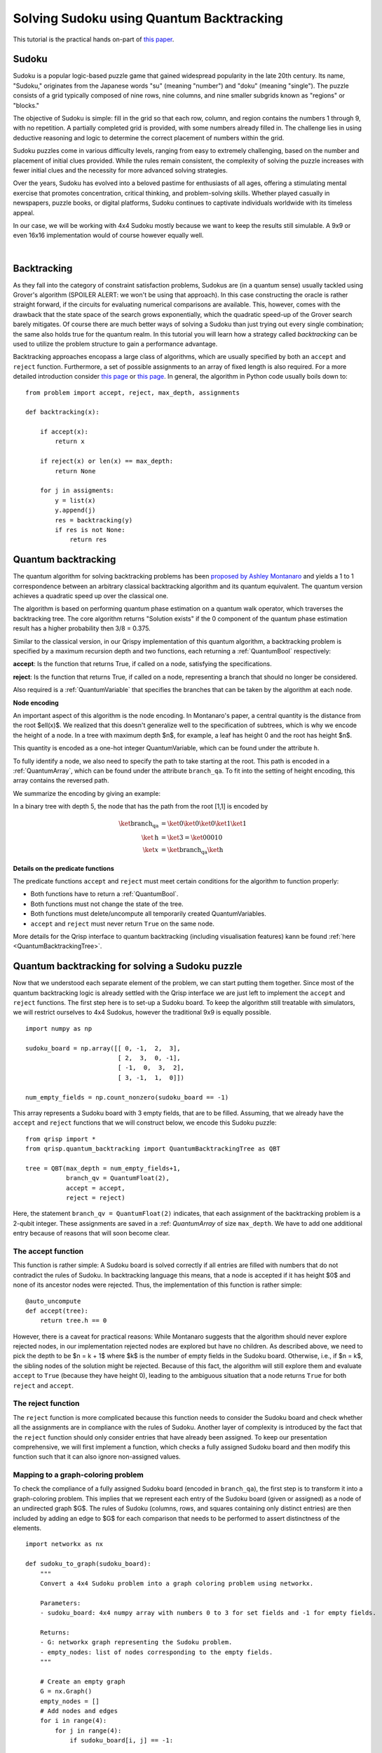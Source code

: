 Solving Sudoku using Quantum Backtracking
=========================================
.. _sudoku:

This tutorial is the practical hands on-part of `this paper <https://arxiv.org/abs/2402.10060>`_.

Sudoku
------

Sudoku is a popular logic-based puzzle game that gained widespread popularity in the late 20th century. Its name, "Sudoku," originates from the Japanese words "su" (meaning "number") and "doku" (meaning "single"). The puzzle consists of a grid typically composed of nine rows, nine columns, and nine smaller subgrids known as "regions" or "blocks."

The objective of Sudoku is simple: fill in the grid so that each row, column, and region contains the numbers 1 through 9, with no repetition. A partially completed grid is provided, with some numbers already filled in. The challenge lies in using deductive reasoning and logic to determine the correct placement of numbers within the grid.

Sudoku puzzles come in various difficulty levels, ranging from easy to extremely challenging, based on the number and placement of initial clues provided. While the rules remain consistent, the complexity of solving the puzzle increases with fewer initial clues and the necessity for more advanced solving strategies.

Over the years, Sudoku has evolved into a beloved pastime for enthusiasts of all ages, offering a stimulating mental exercise that promotes concentration, critical thinking, and problem-solving skills. Whether played casually in newspapers, puzzle books, or digital platforms, Sudoku continues to captivate individuals worldwide with its timeless appeal.

In our case, we will be working with 4x4 Sudoku mostly because we want to keep the results still simulable. A 9x9 or even 16x16 implementation would of course however equally well.

|

.. image:: ./sudoku.png
   :width: 400
   :alt: Sudoku
   :align: center


Backtracking
------------

As they fall into the category of constraint satisfaction problems, Sudokus are (in a quantum sense) usually tackled using Grover's algorithm (SPOILER ALERT: we won't be using that approach). In this case constructing the oracle is rather straight forward, if the circuits for evaluating numerical comparisons are available. This, however, comes with the drawback that the state space of the search grows exponentially, which the quadratic speed-up of the Grover search barely mitigates. Of course there are much better ways of solving a Sudoku than just trying out every single combination; the same also holds true for the quantum realm. In this tutorial you will learn how a strategy called *backtracking* can be used to utilize the problem structure to gain a performance advantage.

Backtracking approaches encopass a large class of algorithms, which are usually specified by both an ``accept`` and ``reject`` function. Furthermore, a set of possible assignments to an array of fixed length is also required. For a more detailed introduction consider `this page <https://www.geeksforgeeks.org/introduction-to-backtracking-data-structure-and-algorithm-tutorials/>`_ or `this page <https://en.wikipedia.org/wiki/Backtracking>`_. In general, the algorithm in Python code usually boils down to:

::

    from problem import accept, reject, max_depth, assignments

    def backtracking(x):

        if accept(x):
            return x

        if reject(x) or len(x) == max_depth:
            return None

        for j in assigments:
            y = list(x)
            y.append(j)
            res = backtracking(y)
            if res is not None:
                return res

Quantum backtracking
--------------------

The quantum algorithm for solving backtracking problems has been
`proposed by Ashley Montanaro <https://arxiv.org/abs/1509.02374>`_ and yields
a 1 to 1 correspondence between an arbitrary classical backtracking algorithm
and its quantum equivalent. The quantum version achieves a quadratic speed up
over the classical one.

The algorithm is based on performing quantum phase estimation on a quantum walk
operator, which traverses the backtracking tree. The core algorithm returns
"Solution exists" if the 0 component of the quantum phase estimation result
has a higher probability then 3/8 = 0.375.

Similar to the classical version, in our Qrispy implementation of this quantum
algorithm, a backtracking problem is specified by a maximum recursion depth
and two functions, each returning a :ref:`QuantumBool` respectively:

**accept**: Is the function that returns True, if called on a node, satisfying the
specifications.

**reject**: Is the function that returns True, if called on a node, representing a
branch that should no longer be considered.

Also required is a :ref:`QuantumVariable` that specifies the branches
that can be taken by the algorithm at each node.

**Node encoding**

An important aspect of this algorithm is the node encoding. In Montanaro's
paper, a central quantity is the distance from the root $\ell(x)$. We realized that this
doesn't generalize well to the specification of subtrees, which is why
we encode the height of a node. In a tree with maximum depth $n$, for example, a leaf has height 0 and the root has height $n$.

This quantity is encoded as a one-hot integer QuantumVariable, which can be
found under the attribute ``h``.

To fully identify a node, we also need to specify the path to take starting
at the root. This path is encoded in a :ref:`QuantumArray`, which can be found
under the attribute ``branch_qa``. To fit into the setting of height encoding,
this array contains the reversed path.

We summarize the encoding by giving an example:
    
In a binary tree with depth 5, the node that has the path from the root [1,1]
is encoded by

.. math::
    
    \begin{align}
    \ket{\text{branch_qa}} &= \ket{0}\ket{0}\ket{0}\ket{1}\ket{1}\\
    \ket{\text{h}} &= \ket{3} = \ket{00010}\\
    \ket{x} &= \ket{\text{branch_qa}}\ket{\text{h}}
    \end{align}


**Details on the predicate functions**

The predicate functions ``accept`` and ``reject`` must meet certain conditions
for the algorithm to function properly:
    
* Both functions have to return a :ref:`QuantumBool`.
* Both functions must not change the state of the tree.
* Both functions must delete/uncompute all temporarily created QuantumVariables.
* ``accept`` and ``reject`` must never return ``True`` on the same node.

More details for the Qrisp interface to quantum backtracking (including visualisation features) kann be found :ref:`here <QuantumBacktrackingTree>`.

Quantum backtracking for solving a Sudoku puzzle
------------------------------------------------

Now that we understood each separate element of the problem, we can start putting them together. Since most of the quantum backtracking logic is already settled with the Qrisp interface we are just left to implement the ``accept`` and ``reject`` functions.
The first step here is to set-up a Sudoku board. To keep the algorithm still treatable with simulators, we will restrict ourselves to 4x4 Sudokus, however the traditional 9x9 is equally possible.

::

    import numpy as np
    
    sudoku_board = np.array([[ 0, -1,  2,  3],
                             [ 2,  3,  0, -1],
                             [ -1,  0,  3,  2],
                             [ 3, -1,  1,  0]])
                             
    num_empty_fields = np.count_nonzero(sudoku_board == -1)

This array represents a Sudoku board with 3 empty fields, that are to be filled. Assuming, that we already have the ``accept`` and ``reject`` functions that we will construct below, we encode this Sudoku puzzle:

::

    from qrisp import *
    from qrisp.quantum_backtracking import QuantumBacktrackingTree as QBT

    tree = QBT(max_depth = num_empty_fields+1,
               branch_qv = QuantumFloat(2),
               accept = accept,
               reject = reject)


Here, the statement ``branch_qv = QuantumFloat(2)`` indicates, that each assignment of the backtracking problem is a 2-qubit integer. These assignments are saved in a :ref: `QuantumArray` of size ``max_depth``. We have to add one additional entry because of reasons that will soon become clear.

The accept function
^^^^^^^^^^^^^^^^^^^

This function is rather simple: A Sudoku board is solved correctly if all entries are filled with numbers that do not contradict the rules of Sudoku. In backtracking language this means, that a node is accepted if it has height $0$ and none of its ancestor nodes were rejected. Thus, the implementation of this function is rather simple:

::
    
    @auto_uncompute    
    def accept(tree):
        return tree.h == 0

However, there is a caveat for practical reasons: While Montanaro suggests that the algorithm should never explore rejected nodes, in our implementation rejected nodes are explored but have no children. As described above, we need to pick the depth to be $n = k + 1$ where $k$ is the number of empty fields in the Sudoku board. Otherwise, i.e., if $n = k$, the sibling nodes of the solution might be rejected. Because of this fact, the algorithm will still explore them and evaluate ``accept`` to ``True`` (because they have height 0), leading to the ambiguous situation that a node returns ``True`` for both ``reject`` and ``accept``.

The reject function
^^^^^^^^^^^^^^^^^^^

The ``reject`` function is more complicated because this function needs to consider the Sudoku board and check whether all the assignments are in compliance with the rules of Sudoku. Another layer of complexity is introduced by the fact that the ``reject`` function should only consider entries that have already been assigned. To keep our presentation comprehensive, we will first implement a function, which checks a fully assigned Sudoku board and then modify this function such that it can also ignore non-assigned values.

Mapping to a graph-coloring problem
^^^^^^^^^^^^^^^^^^^^^^^^^^^^^^^^^^^

To check the compliance of a fully assigned Sudoku board (encoded in ``branch_qa``), the first step is to transform it into a graph-coloring problem. This implies that we represent each entry of the Sudoku board (given or assigned) as a node of an undirected graph $G$. The rules of Sudoku (columns, rows, and squares containing only distinct entries) are then included by adding an edge to $G$ for each comparison that needs to be performed to assert distinctness of the elements.


::

    import networkx as nx
    
    def sudoku_to_graph(sudoku_board):
        """
        Convert a 4x4 Sudoku problem into a graph coloring problem using networkx.

        Parameters:
        - sudoku_board: 4x4 numpy array with numbers 0 to 3 for set fields and -1 for empty fields.

        Returns:
        - G: networkx graph representing the Sudoku problem.
        - empty_nodes: list of nodes corresponding to the empty fields.
        """

        # Create an empty graph
        G = nx.Graph()
        empty_nodes = []
        # Add nodes and edges
        for i in range(4):
            for j in range(4):
                if sudoku_board[i, j] == -1:
                    
                    # Add node for each empty cell
                    node = (i, j)
                    empty_nodes.append(node)
                    G.add_node(node)

                    # Connect to nodes in the same row
                    for k in range(4):
                        if k != j:
                            
                            # This distincts, wether it is a quantum-quantum or a 
                            # classical quantum comparison.
                            # Multiple classical-quantum comparisons can be executed
                            # in a single QuantumDictionary call
                            if sudoku_board[i,k] == -1:
                                G.add_edge(node, (i, k), edge_type = "qq")
                            else:
                                G.add_edge(node, (i, k), edge_type = "cq")

                    # Connect to nodes in the same column
                    for k in range(4):
                        if k != i:
                            if sudoku_board[k,j] == -1:
                                G.add_edge(node, (k, j), edge_type = "qq")
                            else:
                                G.add_edge(node, (k, j), edge_type = "cq")
                            
                    # Connect to nodes in the same 2x2 subgrid
                    subgrid_start_row = (i // 2) * 2
                    subgrid_start_col = (j // 2) * 2
                    for k in range(subgrid_start_row, subgrid_start_row + 2):
                        for l in range(subgrid_start_col, subgrid_start_col + 2):
                            if (k, l) != node:
                                if sudoku_board[k,l] == -1:
                                    G.add_edge(node, (k, l), edge_type = "qq")
                                else:
                                    G.add_edge(node, (k, l), edge_type = "cq")
        return G, empty_nodes


For obvious reasons, we add an edge only if at least one of the participating nodes represents an assigned field. Furthermore, we distinguish between quantum-quantum edges, i.e., a comparison between two empty fields,  and classical-quantum edges. This is because for any given node the latter type can be batched together into a single :ref:`QuantumDictionary` call. To capture this fact, we write a helper function, which extracts the comparisons in the following form:

* quantum-quantum comparisons in the form ``list[(int, int)]`` where the integers indicate the position of the corresponding empty field
* classical-quantum comparisons in the form ``dict({int : list[int]})``. Here the keys of the dictionary indicate the position of the corresponding empty field and the values are the list of numbers to compare to.

::

    def extract_comparisons(sudoku_board):
        """
        Takes a Sudoku board in the form of a numpy array
        where the empty fields are indicated by the value -1.

        Returns two lists:
        1. The quantum-quantum comparisons in the form of a list[(int, int)]
        2. The batched classical-quantum comparisons in the form dict({int : list[int]})
        """

        num_empty_fields = np.count_nonzero(sudoku_board == -1)

        # Generate the comparison graph
        graph, empty_nodes = sudoku_to_graph(sudoku_board)
        
        # Generate the list of required comparisons

        # This dictionary contains the classical-quantum comparisons for each
        # quantum entry
        cq_checks = {q_assignment_index : [] for q_assignment_index in range(num_empty_fields)}

        # This dictionary contains the quantum-quantum comparisons as tuples
        qq_checks = []

        # Each edge of the graph corresponds to a comparison.
        # We therefore iterate over the edges distinguish between the classical-quantum
        # and quantum-quantum comparisons

        for edge in graph.edges():
            edge_type = graph.get_edge_data(*edge)["edge_type"]

            # Append the quantum-quantum comparison to the corresponding list
            if edge_type == "qq":
                assigment_index_0 = empty_nodes.index(edge[0])
                assigment_index_1 = empty_nodes.index(edge[1])
                
                qq_checks.append((assigment_index_0, assigment_index_1))

            # Append the classical quantum comparison to the corresponding dictionary
            elif edge_type == "cq":
                
                if sudoku_board[edge[1]] == -1:
                    q_assignment_index = empty_nodes.index(edge[1])
                    cq_checks[q_assignment_index].append(sudoku_board[edge[0]])
                else:
                    q_assignment_index = empty_nodes.index(edge[0])
                    cq_checks[q_assignment_index].append(sudoku_board[edge[1]])

        return qq_checks, cq_checks

Evaluating the comparisons
^^^^^^^^^^^^^^^^^^^^^^^^^^

The next step is to evaluate the comparisons to check for element distinctness. This means that we iterate over the edges of the graph and compute a :ref:`QuantumBool` for each edge indicating distinctness of the two connected nodes.
For this, we distinguish between the quantum-quantum and the classical-quantum comparison cases. For the first case, we simply call the ``==`` operator on the two participating quantum variables to compute the comparison :ref:`QuantumBool`. 

::

    def eval_qq_checks( qq_checks, 
                        q_assigments):
        """
        Batched cq_checks is a list of the form

        [(int, int)]
        
        Where each tuple entry corresponds the index
        of the quantum value that should be compared.
        q_assigments is a QuantumArray of QuantumFloats,
        containing the assignments of the Sudoku field.
        """
        # Create result list
        res_qbls = []

        # Iterate over all comparison tuples 
        # to evaluate the comparisons.
        for ind_0, ind_1 in qq_checks:
            # Evaluate the comparison
            eq_qbl = (q_assigments[ind_0] ==
                      q_assigments[ind_1])
            res_qbls.append(eq_qbl)

        # Return results
        return res_qbls
        
We test the functionality: 

::
    
    q_assigments = QuantumArray(qtype = QuantumFloat(2), shape = (3,))

    q_assigments[:] = [3,2,3]

    comparison_bools = eval_qq_checks([(0,1), (0,2), (1,2)], q_assigments)

    for qbl in comparison_bools: 
        print(qbl)
    
    # Yields
    #{False: 1.0}
    #{True: 1.0}
    #{False: 1.0}


As mentioned earlier, classical-quantum comparisons can be batched together to be evaluated in a single function call. This is performed using the :ref:`QuantumDictionary` class. For this, we create a function that receives a :ref:`QuantumVariable` and a list of classical values and returns a :ref:`QuantumBool` indicating, whether the quantum value is contained in the classical list:

::
    
    def cq_eq_check(q_value, cl_values):
        """
        Receives a QuantumVariable and a list of classical
        values and returns a QuantumBool, indicating whether
        the value of the QuantumVariable is contained in the
        list of classical values
        """
        
        if len(cl_values) == 0:
            # If there are no values to compare with, we
            # return False
            return QuantumBool()
            
        # Create dictionary
        qd = QuantumDictionary(return_type = QuantumBool())

        # Determine the values that q_value can assume
        value_range = [q_value.decoder(i) for i in range(2**q_value.size)]
        
        # Fill dictionary with entries
        for value in value_range:
            if value in cl_values:
                qd[value] = True
            else:
                qd[value] = False

        # Evaluate dictionary with quantum value
        return qd[q_value]

We test the functionality: 

::

    q_value = QuantumFloat(2)
    q_value[:] = {0 : 1/2**0.5, 1 : 1/2**0.5}
    cl_values = [1,2,3]
    
    res_qbl = cq_eq_check(q_value, cl_values)
    
    print(res_qbl.qs.statevector())
    # sqrt(2)*(|0>*|False> + |1>*|True>)/2


The next step is to write a function, which performs multiple of these checks and returns a list of :ref:`QuantumBool` similar to the quantum-quantum case.

::

    def eval_cq_checks( batched_cq_checks, 
                        q_assigments):
        """
        Batched cq_checks is a dictionary of the form
        
        {int : list[int]}
        
        Where each key/value pair corresponds to 
        one batched quantum-classical comparison.
        The keys represent the the quantum values 
        as indices of q_assigments and the values
        are the list of classical values that 
        the quantum value should be compared with.
        q_assigments and height are the quantum values
        that specify the state of the tree.
        """
        # Create result list
        res_qbls = []

        # Iterate over all key/value pairs to evaluate
        # the comparisons.
        for key, value in batched_cq_checks.items():
            # Evaluate the comparison
            eq_qbl = cq_eq_check(q_assigments[key], 
                                 value)
            res_qbls.append(eq_qbl)

        # Return results
        return res_qbls

We test the functionality: 

::

    q_assigments = QuantumArray(qtype = QuantumFloat(2), shape = (3,))
    q_assigments[:] = np.arange(3)
    
    res_qbls = eval_cq_checks({0: [1,2,3], 1 : [1,2,3], 2 : [1,2,3]}, q_assigments)
    
    for qbl in res_qbls:
        print(qbl)
    # Yields
    # {False: 1.0}
    # {True: 1.0}
    # {True: 1.0}
 

We can now write the function that checks the Sudoku board.
        
::

    def check_sudoku_assignments(sudoku_board, q_assigments):
        """
        Takes a Sudoku board in the form of a numpy array
        where the empty fields are indicated by the value -1.
        
        Furthermore, q_assigments is a QuantumArray of type
        type QuantumFloat, describing the assignments.
        
        The function returns a QuantumBool, indicating whether
        the assigments are a valid Sudoku solution.
        """
        
        num_empty_fields = np.count_nonzero(sudoku_board == -1)
        
        if num_empty_fields != len(q_assigments):
            raise Exception("Number of empty field and length of assigment array disagree.")
        
        # Generate the comparisons
        qq_checks, cq_checks = extract_comparisons(sudoku_board)
        
        # Evaluate the comparisons
        comparison_qbls = []
        
        # quantum-quantum
        comparison_qbls += eval_qq_checks(qq_checks, q_assigments)
        
        # classical-quantum
        comparison_qbls += eval_cq_checks(cq_checks, q_assigments)
        
        # Allocate result
        sudoku_valid = QuantumBool()
        
        # Compute the result
        mcx(comparison_qbls, sudoku_valid, ctrl_state = 0, method = "balauca")
        
        return sudoku_valid
        
        
We test the functionality: 

::

    q_assignments = QuantumArray(qtype = QuantumFloat(2), shape = (4,))
    q_assignments[:] = [1,1,1,2]

    sudoku_check = check_sudoku_assignments(sudoku_board, q_assignments)
    print(sudoku_check)
    # Yields {True: 1.0}
    
    # Another check
    
    q_assignments = QuantumArray(qtype = QuantumFloat(2), shape = (4,))
    q_assignments[:] = [1,2,1,0]

    sudoku_check = check_sudoku_assignments(sudoku_board, q_assignments)
    print(sudoku_check)
    # Yields {False: 1.0}


So far so good! This could have already been used in a Grover based implementation, but as discussed before, we want to utilize the **structure** of the problem!

Adaptation for Quantum Backtracking
-----------------------------------

As this is a backtracking implementation, our Sudoku compliance check also has to understand that the results of certain comparisons should be ignored, since the corresponding fields are not assigned yet. For example, consider a Sudoku field with 4 empty fields, where only one field has been assigned so far. In our implementation of the algorithm, the empty fields are encoded as zeros in ``branch_qa`` and we only know that they are not assigned yet by considering the height :ref:`QuantumVariable`. The implementation of the Sudoku-check algorithm given above would therefore return "not valid" for almost every single node, because it assumes that the 3 remaining empty fields carry the value 0 even though in reality they have not been assigned yet. Because of that we need to also take the value of the height variable ``h`` into consideration, describing the height of the node in the :ref:`QuantumBacktrackingTree`.

Fortunately, the one-hot encoding of this variable makes this rather easy: The value that has been assigned most recently is indicated by the corresponding qubit in ``h`` being in the $\ket{1}$ state. For example, in a tree of maximum depth 5, if the ``branch_qa`` entry with height 3 has been assigned recently, ``h`` will be in the state $000100$. The next assignment would then be height 2, i.e. $001000$.
For a quantum-classical comparison with the ``branch_qa`` entry $i$, we can therefore simply call the comparison evaluation controlled on the $i$-th qubit in ``h``. This implies that this comparison can only result in ``True``, and as a result cause the ``reject`` value to be ``True`` if $i$ was assigned most recently.

We reformulate the classical comparison function:

::

    def eval_cq_checks( batched_cq_checks, 
                        q_assigments, 
                        h):
        """
        Batched cq_checks is a dictionary of the form
        
        {int : list[int]}
        
        Each key/value pair corresponds to 
        one batched quantum-classical comparison.
        The keys represent the the quantum values 
        as indices of q_assigments and the values
        are the list of classical values that 
        the quantum value should be compared with.
        q_assigments and height are the quantum values
        that specify the state of the tree.
        """
        # Create result list
        res_qbls = []

        # Iterate over all key/value pairs to evaluate
        # the comparisons.
        for key, value in batched_cq_checks.items():
            # Enter the control environment
            with control(h[key]):
                # Evaluate the comparison
                eq_qbl = cq_eq_check(q_assigments[key], 
                                     value)
            res_qbls.append(eq_qbl)

        # Return results
        return res_qbls

The code example above demonstrates a function that takes a dictionary representing the batched quantum-classical equality checks, the ``QuantumArray branch_qa``, and the :ref:`QuantumVariable` ``h`` as input. It returns a list of of :ref:`QuantumBool` that represent the result of the comparisons. Note the line ``with control(h[key]):`` which enters a :ref:`ControlEnvironment`. This means that every quantum instruction that happens in the indented area is controlled on the qubit ``h[key]``. As described above, this feature ensures that the comparison of values that are not assigned yet cannot contribute to the result of the ``reject`` function.

We adopt a similar approach for the quantum-quantum comparison. For a comparison between the $i$-th and $j$-th position, we control the comparison on the $k$-th qubit of the ``h`` variable where $k = \text{min}(i,j)$. This way only comparisons are executed on recently assigned variables, preventing rejections for cases involving variables that are either not assigned at all or not recently assigned. For more details, consult the corresponding section of the paper.


::

    def eval_qq_checks( qq_checks, 
                    q_assigments, 
                    h):
        """
        Batched cq_checks is a list of the form

        [(int, int)]
        
        Where each tuple entry corresponds the index
        of the quantum value that should be compared.
        branch_qa and height are the quantum values
        that specify the tree state.
        """
        # Create result list
        res_qbls = []

        # Iterate over all comparison tuples 
        # to evaluate the comparisons.
        for ind_0, ind_1 in qq_checks:
            # Enter the control environment
            with control(h[min(ind_0, ind_1)]):
                # Evaluate the comparison
                eq_qbl = (q_assigments[ind_0] ==
                          q_assigments[ind_1])
            res_qbls.append(eq_qbl)

        # Return results
        return res_qbls
        
Similarly to the previous case, we can now create the Sudoku checking function but this time ignoring all the non-assigned values.

::

        def check_singular_sudoku_assignment(sudoku_board, q_assigments, h):
            """
            Takes the following arguments:
            
            1. sudoku_board is Sudoku board in the form of a numpy array
            where the empty fields are indicated by the value -1.
            
            2. q_assigments is a QuantumArray of type
            type QuantumFloat, describing the assignments.
            
            3. h is a one-hot encoded QuantumVariable representing, which
            assignment should be checked for validity
            
            The function returns a QuantumBool, indicating whether
            the assigment indicated by h respects the rules of Sudoku.
            """
            
            num_empty_fields = np.count_nonzero(sudoku_board == -1)
            
            if num_empty_fields != len(q_assigments):
                raise Exception("Number of empty field and length of assigment array disagree.")
            
            # Generate the comparisons
            qq_checks, cq_checks = extract_comparisons(sudoku_board)
            
            # Evaluate the comparisons
            comparison_qbls = []
            
            # quantum-quantum
            comparison_qbls += eval_qq_checks(qq_checks, q_assigments, h)
            
            # classical-quantum
            comparison_qbls += eval_cq_checks(cq_checks, q_assigments, h)
            
            # Allocate result
            sudoku_valid = QuantumBool()
            
            # Compute the result
            mcx(comparison_qbls, sudoku_valid, ctrl_state = 0, method = "balauca")
            
            return sudoku_valid

We can now test it:

::
                                 
    q_assigments = QuantumArray(qtype = QuantumFloat(2), shape = (4,))
    q_assigments[:] = [0,0,1,2]
    
    from qrisp.quantum_backtracking import OHQInt
    
    h = OHQInt(4)
    h[:] = 2
    
    test_qbl = check_singular_sudoku_assignment(sudoku_board, q_assigments, h)
    
    print(test_qbl)
    # Yields {True: 1.0}
    
Even though the first two entries are 0 and they are in the same quadrant, their comparisons is not evaluated so our function still returns ``True`` because the assignment corresponding to height 2 passes all the checks. We can repeat the experiment with an invalid assignment at height 2.

::

    q_assigments = QuantumArray(qtype = QuantumFloat(2), shape = (4,))
    q_assigments[:] = [0,0,2,2]
    
    from qrisp.quantum_backtracking import OHQInt
    
    h = OHQInt(4)
    h[:] = 2
    
    test_qbl = check_singular_sudoku_assignment(sudoku_board, q_assigments, h)
    
    print(test_qbl)
    # Yields {False: 1.0}

We can therefore now finally formulate our reject function:

::

    @auto_uncompute
    def reject(tree):
        
        # Cut off the assignment with height 0
        # since it is not relevant for the sudoku
        # checker
        q_assigments = tree.branch_qa[1:]
        
        # Modify the height to reflect the cut off
        modified_height = tree.h[1:]
        
        assignment_valid = check_singular_sudoku_assignment(sudoku_board,
                                                            q_assigments,
                                                            modified_height)
        return assignment_valid.flip()


Finding a solution 
^^^^^^^^^^^^^^^^^^

Finally, with the accept and reject funtions, we can encode our Sudoku puzzle as a backtracking tree and **detect** the existence of a solution.
For this, the tree is initialized in the state $\ket{r}$ (indicating the root) and quantum phase estimation (QPE) for the quantum walk operator with the specified ``precision`` is applied.
The algorithm returns "Solution exists" if the 0 component of the quantum phase estimation result
has a higher probability then 3/8 = 0.375. If the probability is less than 0.25, the algorithm returns "No solution exists". Otherwise, the precision of the phase estimation has to be increased. To make the result still simulable on a laptop, we will decrease the amount of empty fields to 3. If you want to try higher more empty fields, we recommend using the IBM cloud MPS simulator. Find out how to deploy it in Qrisp :ref:`Qrisp101`.

::
    
    # Decrease the empty field count
    sudoku_board = np.array([[ 0, -1,  2,  3],
                             [ 2,  3,  0, -1],
                             [ 1,  0,  3,  2],
                             [ 3, -1,  1,  0]])

    num_empty_fields = np.count_nonzero(sudoku_board == -1)
    

    from qrisp import *
    from qrisp.quantum_backtracking import QuantumBacktrackingTree as QBT

    tree = QBT(max_depth = num_empty_fields+1,
               branch_qv = QuantumFloat(2),
               accept = accept,
               reject = reject,
               subspace_optimization = True)

    # Initialize root
    tree.init_node([])
    
    #Perform QPE
    qpe_res = tree.estimate_phase(precision = 3)
    
    # Retrieve measurements
    mes_res = qpe_res.get_measurement()
    
    
    if mes_res[0]>0.375:
        print("Solution exists")
    elif mes_res[0]<0.25:
        print("No solution exists")
    else:
        print("Insufficent precision")


To **find** a solution, we employ the ``find_solution`` method. This method starts by applying the ``estimate_phase`` function to the entrire tree (initialized in the state $\ket{r}$) and, based on the (multi-) measurement results, recursively applies the ``estimate_phase`` function to subtrees in order to find a solution.
Note that, in order to achieve a speed-up in practical scenarios, it is necessary to specify the ``precision`` and the number of measurements (by default 10000) for the ``estimate_phase`` method accordingly. 

::

    from qrisp import *
    from qrisp.quantum_backtracking import QuantumBacktrackingTree as QBT

    tree = QBT(max_depth = num_empty_fields+1,
               branch_qv = QuantumFloat(2),
               accept = accept,
               reject = reject,
               subspace_optimization = True)

    sol = tree.find_solution(precision = 3)
    print(sol[::-1][1:]) 
    # Yields [1, 1, 2]

With this, we can find the solution for Sudoku problems with up to 3 empty fields with the statevector simulator on our local computer. For instances with more empty fields, we can still find the solution with a matrix product state simulator that can be employd with the ``measurement_kwargs`` keyword.

Well done on completing our quantum Sudoku-solving tutorial! You're now part of an exclusive club, as this is the only guide of its kind available online. Pretty cool, huh? Remember, what makes quantum computing so exciting is how it taps into the unique structure of problems (like how we utilized the problem structure above). By understanding this, you're diving headfirst into a world where quantum algorithms could outshine their classical counterparts.